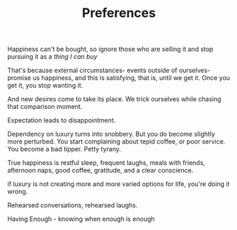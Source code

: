 #+TITLE: Preferences


Happiness can't be bought, so ignore those who are selling it and stop
pursuing it as a /thing I can buy/

That's because external circumstances- events outside of
ourselves- promise us happiness, and this is satisfying, that is,
until we get it. Once you get it, you stop wanting it. 

And new desires come to take its place. We trick ourselves while
chasing that comparison moment. 

Expectation leads to disappointment. 

Dependency on luxury turns into snobbery. But you do become slightly more
perturbed. You start complaining about tepid coffee, or poor
service. You become a bad tipper. Petty tyrany.

True happiness is restful sleep, frequent laughs, meals with friends,
afternoon naps, good coffee, gratitude, and a clear conscience.

if luxury is not creating more and more varied
options for life, you're doing it wrong. 

Rehearsed conversations, rehearsed laughs.  

Having Enough - knowing when enough is enough 
